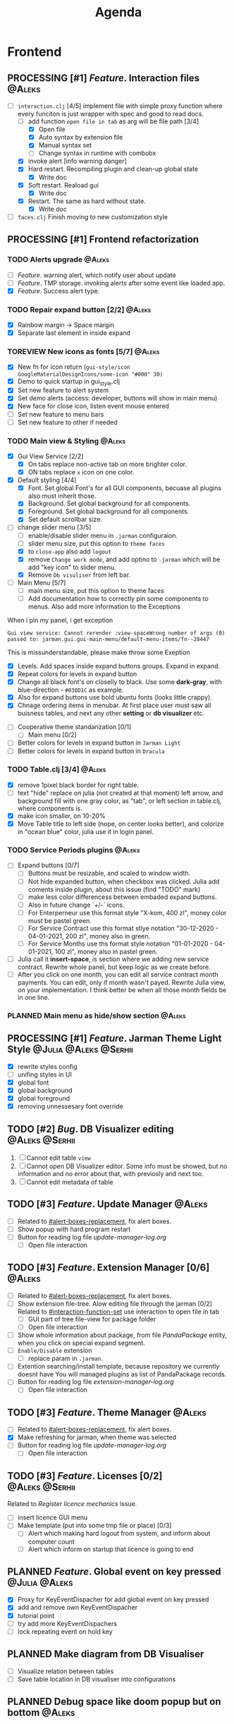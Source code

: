 #+TITLE: Agenda
#+TODO: PLANNED(s) TODO(t) PROCESSING(p) TOREVIEW(r) | DONE(d)
#+TAGS: @Julia(j) @Aleks(a) @Serhii(s)
#+PRIORITIES: 1 3 2
#+PROPERTY: session *EL* 
#+PROPERTY: cache yes
# #+ARCHIVE: ::* Archived
#+ARCHIVE: %s_done::
#+STARTUP: overview

* Frontend
** PROCESSING [#1] /Feature/. Interaction files                        :@Aleks:
   :PROPERTIES:
   :CUSTOM_ID: interaction-function-set
   :END:
   - [-] =interaction.clj= [4/5]
     implement file with simple proxy function where every funciton is just wrapper
     with spec and good to read docs.
     - [-] add function =open file in tab= as arg will be file path [3/4]
       - [X] Open file
       - [X] Auto syntax by extension file
       - [X] Manual syntax set
       - [ ] Change syntax in runtime with combobx
     - [X] invoke alert [info warning danger]
     - [X] Hard restart. Recompiling plugin and clean-up global state
       - [X] Write doc
     - [X] Soft restart. Reaload gui
       - [X] Write doc
     - [X] Restart. The same as hard without state.
       - [X] Write doc
   - [ ] =faces.clj=
     Finish moving to new customization style
     
** PROCESSING [#1] Frontend refactorization
*** TODO Alerts upgrade                                              :@Aleks:
    - [ ] /Feature/. warning alert, which notify user about update
    - [ ] /Feature/. TMP storage. invoking alerts after some event like loaded app.
    - [X] /Feature/. Success alert type.
*** TODO Repair expand button [2/2]                                  :@Aleks:
    - [X] Rainbow margin -> Space margin
    - [X] Separate last element in inside expand
*** TOREVIEW New icons as fonts [5/7]                                :@Aleks:
    - [X] New fn for icon return (~gui-style/icon GoogleMaterialDesignIcons/some-icon "#000" 30)~
    - [X] Demo to quick startup in gui_style.clj
    - [X] Set new feature to alert system
    - [X] Set demo alerts (access: developer, buttons will show in main menu)
    - [X] New face for close icon, listen event mouse entered
    - [ ] Set new feature to menu bars
    - [ ] Set new feature to other if needed
*** TODO Main view & Styling                                         :@Aleks:
    - [X] Gui View Service [2/2]
      - [X] On tabs replace non-active tab on more brighter color.
      - [X] ON tabs replace ~x~ icon on one color.
    - [X] Default styling [4/4]
      - [X] Font. Set global Font's for all GUI components, becuase all plugins also must inherit those.
      - [X] Background. Set global background for all components.
      - [X] Foreground. Set global background for all components.
      - [X] Set default scrollbar size.
    - [-] change slider menu [3/5]
      - [ ] enable/disable slider menu in ~.jarman~ configuraion.
      - [ ] slider menu size, put this option to ~theme faces~
      - [X] to ~close-app~ also add ~logout~
      - [X] remove ~Change work mode~, and add optino to ~.jarman~ which will be add "key icon" to slider menu.
      - [X] Remove ~Db visuliser~ from left bar.
    - [-] Main Menu [5/7]
      - [ ] main menu size, put this option to theme faces
      - [ ] Add documentation how to correctly pin some components to menus. Also add more information to the Exceptions
	When i pin my panel, i get exception
	#+begin_example
	Gui view service: Cannot rerender :view-spaceWrong number of args (0) passed to: jarman.gui.gui-main-menu/default-menu-items/fn--28447
	#+end_example
	This is missunderstandable, please make throw some Exeption
      - [X] Levels. Add spaces inside expand buttons groups. Expand in expand.
      - [X] Repeat colors for levels in expand button
      - [X] Change all black font's on closelly to black. Use some *dark-gray*, with blue-direction - ~#030D1C~ as example.
      - [X] Also for expand buttons use bold ubuntu fonts (looks little crappy).
      - [X] Chnage ordering items in menubar. At first place user must saw all buisness tables, and next any other *setting* or *db visualizer* etc.
    - [ ] Cooperative theme standarization [0/1]
      - [ ] Main menu [0/2]
	- [ ] Better colors for levels in expand button in ~Jarman Light~
	- [ ] Better colors for levels in expand button in ~Dracula~

*** TODO Table.clj [3/4]                                             :@Aleks:
    - [X] remove 1pixel black border for right table.
    - [ ] text "hide" replace on julia (not created at that moment) left arrow, and background fill with one gray color, as "tab", or left section in table.clj, where components is.
    - [X] make icon smaller, on 10-20%
    - [X] Move Table title to left side (nope, on center looks better), and colorize in "ocean blue" color, julia use it in login panel.

*** TODO Service Periods plugins                                     :@Aleks:
    - [ ] Expand buttons [0/7]
      - [ ] Buttons must be resizable, and scaled to window width.
      - [ ] Not hide expanded button, when checkbox was clicked. Julia add coments inside plugin, about this issue (find "TODO" mark)
      - [ ] make less color differencess between embaded expand buttons.
      - [ ] Also in future change `+/-` icons.
      - [ ] For Enterperneur use this format style "X-kom, 400 zl", money color must be pastel green.
      - [ ] For Service Contract use this format stlye notation "30-12-2020 - 04-01-2021,  200 zl", money also in green.
      - [ ] For Service Months use ths format style notation "01-01-2020 - 04-01-2021,  100 zl", money also in pastel green.
    - [ ] Julia call it *insert-space*, is section where we adding new service contract. Rewrite whole panel, but keep logic as we create before.
    - [ ] After you click on one month, you can edit all service contract month payments. You can edit, only if month wasn't payed. Rewrite Julia view, on your implementation. I think better be when all those month fields be in one line.
*** PLANNED Main menu as hide/show section                           :@Aleks:

** PROCESSING [#1] /Feature/. Jarman Theme Light Style  :@Julia:@Aleks:@Serhii:
   - [X] rewrite styles config
   - [ ] unifing styles in UI
   - [X] global font
   - [X] global background
   - [X] global foreground
   - [X] removing unnessesary font override         
** TODO [#2] /Bug/. DB Visualizer editing                      :@Aleks:@Serhii:
   1. [ ] Cannot edit table =view=
   2. [ ] Cannot open DB Visualizer editor. Some info must be showed, but no information and no error about that, with previosly and next too.
   3. [ ] Cannot edit metadata of table 
** TODO [#3] /Feature/. Update Manager                                 :@Aleks:
   - [ ] Related to [[#alert-boxes-replacement]], fix alert boxes.
   - [ ] Show popup with hard program restart
   - [ ] Button for reading log file /update-manager-log.org/
     - [ ] Open file interaction
** TODO [#3] /Feature/. Extension Manager [0/6]                        :@Aleks:
   - [ ] Related to [[#alert-boxes-replacement]], fix alert boxes.
   - [ ] Show extension file-tree. Alow editing file through the jarman [0/2]
     Related to [[#interaction-function-set]] use interaction to open file in tab
     - [ ] GUI part of tree file-view for package folder
     - [ ] Open file interaction 
   - [ ] Show whole information about package, from file /PandaPackage/ entity, when you click on
     special expand segment.
   - [ ] =Enable/Disable= extension
     - [ ] replace param in =.jarman=.
   - [ ] Extention searching/install template, because repository we currently doesnt have
     You will managed plugins as list of PandaPackage records.
   - [ ] Button for reading log file /extension-manager-log.org/
     - [ ] Open file interaction
** TODO [#3] /Feature/. Theme Manager                                  :@Aleks:
   - [ ] Related to [[#alert-boxes-replacement]], fix alert boxes.
   - [X] Make refreshing for jarman, when theme was selected
   - [ ] Button for reading log file /update-manager-log.org/
     - [ ] Open file interaction
** TODO [#3] /Feature/. Licenses [0/2]                         :@Aleks:@Serhii:
   Related to [[Register licence mechanics]] issue.  
   - [ ] insert licence GUI menu
   - [ ] Make template (put into some tmp file or place) [0/3]
     - [ ] Alert which making hard logout from system, and inform about computer count
     - [ ] Alert which inform on startup that licence is going to end
** PLANNED /Feature/. Global event on key pressed             :@Julia:@Aleks:
   - [X] Proxy for KeyEventDispacher for add global event on key pressed
   - [X] add and remove own KeyEventDispacher
   - [X] tutorial point
   - [ ] try add more KeyEventDispachers
   - [ ] lock repeating event on hold key
** PLANNED Make diagram from DB Visualiser
   - [ ] Visualize relation between tables
   - [ ] Save table location in DB visualiser into configurations
** PLANNED Debug space like doom popup but on bottom                 :@Aleks:
** PLANNED Scroll to selected in table                               :@Aleks:
   - [ ] Scroll to selected in table     
* Backend
** PROCESSING [#1] defvar managment                                 :@Serhii:
   After app loading, we have some values in system variables, divided by group name,
   - [X] Allow defvar declaration for all the places
   - [X] Fix defvar spec. 
   - [ ] Save config in place in =.jarman= file
   - [X] GUI for listing all registred config's variable
   - [X] Debug for all variables
   - [X] Debug for one variables
** TODO [#1] Одужуй!                                                 :@Julia:
** TODO [#1] Permission system                                       :@Julia:
   - [ ] Rewrie user session object
     - [ ] keep licence file in session.
     - [ ] Make testing on permission
   - [ ] Add into /left-bar menu/, /left-menu/ functionlity that test user permission before
     render
** TODO [#3] Register licence mechanics                             :@Serhii:
   - [ ] Create =register-licence-file= functionality
   - [ ] decrypt/uncrypt by system RSA keys
   - [X] Checking login user in system, limited by the licence
** TODO [#3] In load circle integrate setting variable :@Julia:@Aleks:@Serhii:
   in some load-level add manual setted variable for some systme things, that shouldn't be 
   memberd in =.jarman=. Or thay must have some deault values which be rewrited by the 
   =.jarman= loader.
   #+begin_src clojure
     ...
     (setq language-system :en)
     (setq supported-language [:en :pl :ua])
     ...
   #+end_src
** TODO [#2] check all steps of loading tables                      :@Serhii:
   in file view-manager.clj, markup TO DO,  add messages(println), if we need
** TODO [#2] /Feature/. Emacs IDE split out-environment [0/2]         :@Serhii:
   - [ ] Auto tail reverting logs buffer
   - [ ] Integrate local toolkit for emacs.
     - [ ] Open log buffer.
** TODO [#3] /Feature/. Support Org file                              :@Serhii:
   - [-] Create library for printing directly to org file [2/3]
     - [X] Printing lib
     - [X] printing by level
     - [ ] Move out to different places in one moment [0/2]
       #+begin_src clojure
	 (print-header
	  {:out [] :text "some text"}
	  (some operations))
       #+end_src
       - [ ] file
       - [ ] print
   - [ ] Add parsing library
** PLANNED Service Period. sort contract list                       :@Serhii:
   - [ ] sorting contract by date
   - [ ] colorize contract by active-nonactive depend on current date
** PLANNED Permission systems                                        :@Aleks:

   #+begin_src clojure
     (session/test-persmission [:user :admin]) ;; => true
   #+end_src
   - [X] Render menu buttons by permission and hide empty expand
   - [X] Check permision for popup menu in DB Visualizer. Metadata and defview editor.
   - [ ] Create permission system 
   - [ ] Make hide some element when user not in component persmission list
   - [ ] add function to get permission from session, or function which TEST something in session, for example
** PLANNED Ekka todo#1 chages                         :@Julia:@Aleks:@Serhii:
*** Підприємець
    -   ЄДРПОУ - 10 цифр довжина з переду нулями
    -   Форма власності - комбобокс
    -   Номер ПДВ
     
*** Point of sale
    -   Назва торгового обєкту
     
*** РРО
    -   повна назва
    -   Заводський номер замість серійний
    -   Десять цифр фіскальний номер
    -   Працює.непрацює якщо робить нарахування
    -   Версія -> Версія прошивки
    -   Ідентифікатор виробника -> Просто виробник назва
    -   Три поля модему замінити на тип зв'язку GPRS,Ethernet,Wireless.комбобокс. Якщо ГПРС то активний телефонний номер, якщо ні то дай компонент неактивним
    -   Телефонний номер не модема а РРО
    
*** Пломби
     -   Використана чи ні.
     
*** Ремонти
      -   остання датат контаркуту видалити
      -   Фіскальний номер
      -   Дата
      -   Причина розпломбування - комбо
      -   Технічна насправність  - список
      -   Характер насправності  - вибір
      -   Яка пломба ставиться   - додати
      -   Час(дата.година) розпломбування апарту
      
*** ДОговір сервісного обслуговування
       -   підприємець
       -   Сторона підписуванн
       -   Сторона замовник(директор)
       -   Список касових апаратів
       -   Тариф
       -   Реквізити
       -   Строк дії договору(дефолт на рік)
       -   Нарахунок по дням
       
*** Акт виконаних робіт
	-   створити
** PLANNED Add history of state                                :@Serhii:
   - [ ] safe history
   - [ ] restore state
   - [ ] ~redo/undo~ only test
** PLANNED encrypt business files                              :@Serhii:
   - [ ] create crypo toolkit
   - [ ] create key-storage
** PLANNED Rewrite test for SSQL toolkit                :@Julia:@Serhii:
   Current testable API too old. API standard was reimplemented.
   And strongly need to rewrite test cases for oll things query.
** PLANNED Versioning data structure                                :@Serhii:
** PLANNED sql_tools | debug                                   :@Serhii:
    - [ ] pretty printing for sql syntax
** DONE [#1] /Bug/. Throw exception when .jarman fialed               :@Serhii:
   CLOSED: [2021-09-18 Sat 20:37]
** DONE [#1] /Feature/. Rewrite plugin system                         :@Serhii:
   CLOSED: [2021-09-20 pon. 04:29] DEADLINE: <2021-09-09 Thu>
   - [X] Add ~:deps~ key into ~package~
     - [X] create package compiling sequence 
   - [X] View plugin
     - [X] Registration function.
       - [X] Remove duplications of loaded plugins
   - [X] Theme plugin [3/3]
     with relation to [[themes plugin system]]
     - [X] Theme declaration
     - [X] Registration function
     - [X] GUI Theme manager
   - [X] Rename PandaPackage to PandaExtension
   - [X] Languages support
     [[file:jarman/src/jarman/gui/gui_tools.clj::208][lang in system]]
     #+begin_src clojure
       ;; src/jarman/gui/gui_tools.clj:208
       (defvar selected-lang :ua)
       ;; 
       (lang :accept)
       (lang :dracula :theme-name)
     #+end_src

* Infrastructure
* Documentations
** PLANNED [#3] create jarman manifest file                         :@Serhii:
   - Note taken on [2021-09-02 чт 19:01] 
     After making first release of Jarman and finishing plugin system write
     Manifest which must explain to us and others:
     
     - what idea of program evolution 
     - which things must be scalled, what must be classificated
        as Core and unchanged with no reason part of jarman
     - strategy and aims   

       
   

   
   
